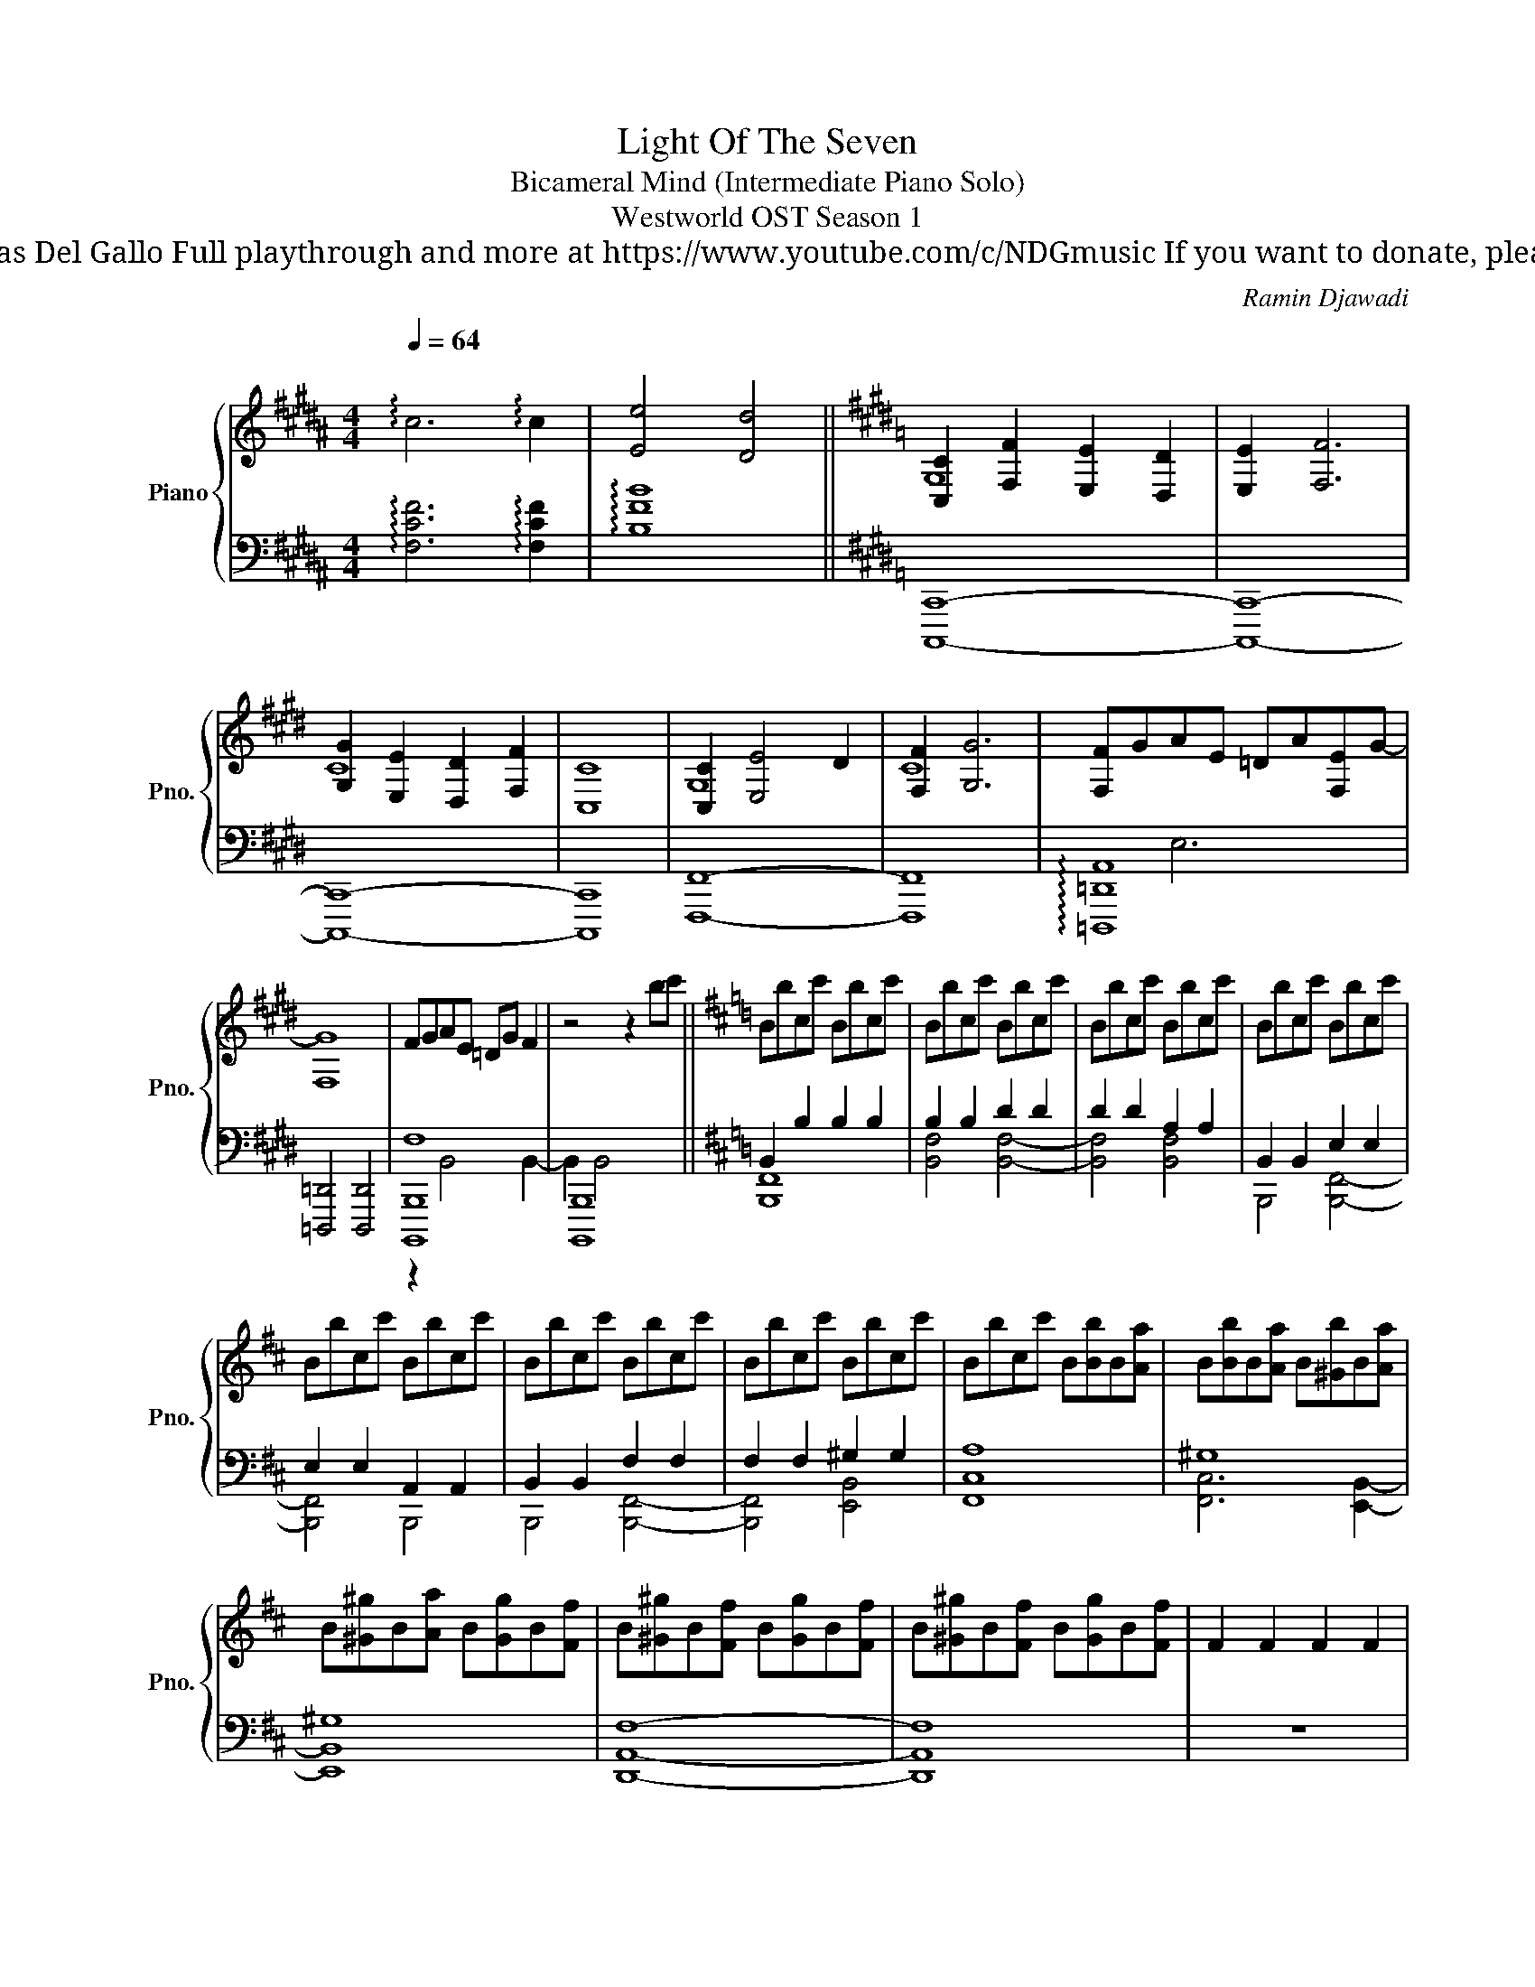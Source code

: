 X:1
T:Light Of The Seven
T: Bicameral Mind (Intermediate Piano Solo)
T: Westworld OST Season 1
T: 
T: Composed by Ramin Djawadi Piano arrangement by Nicolas Del Gallo Full playthrough and more at https://www.youtube.com/c/NDGmusic If you want to donate, please check out my patreon ☺ https://www.patreon.com/ndg 
C:Ramin Djawadi
%%score { ( 1 3 ) | ( 2 4 ) }
L:1/8
Q:1/4=64
M:4/4
K:B
V:1 treble nm="Piano" snm="Pno."
V:3 treble 
V:2 bass 
V:4 bass 
V:1
"^\n" !arpeggio!c6 !arpeggio!c2 | [Ee]4 [Dd]4 ||[K:E] [C,C]2 [F,F]2 [E,E]2 [D,D]2 | [E,E]2 [F,F]6 | %4
 [G,G]2 [E,E]2 [D,D]2 [F,F]2 | [C,C]8 | [C,C]2 [E,E]4 D2 | [F,F]2 [G,G]6 | [F,F]GAE =DA[F,-E]G- | %9
 [F,G]8 | FGAE =DG F2 | z4 z2 bc' ||[K:D] Bbcc' Bbcc' | Bbcc' Bbcc' | Bbcc' Bbcc' | Bbcc' Bbcc' | %16
 Bbcc' Bbcc' | Bbcc' Bbcc' | Bbcc' Bbcc' | Bbcc' B[Bb]B[Aa] | B[Bb]B[Aa] B[^Gb]B[Aa] | %21
 B[^G^g]B[Aa] B[Gg]B[Ff] | B[^G^g]B[Ff] B[Gg]B[Ff] | B[^G^g]B[Ff] B[Gg]B[Ff] | F2 F2 F2 F2 | %25
 [FBe]2 B2 [FB^d]2 B2 | [DGB]2 B2 [EABc]2 B2 | B2 B2 B2 B2 | B2 B2 B2 B2 | [FBe]2 B2 [FB^d]2 B2 | %30
 [DGB]2 B2 [DFAB]2 B2 | B2 B2 B2 B2 | B2 B2 B2 B2 | [FBe]2 B2 [FB^d]2 B2 | [ABdg]2 B2 [ABdf]2 B2 | %35
 [ABce]2 B2 B2 B2 || [F,E]f B2 [B,F]b [Bf]2 |[M:6/4] [B,G]f B2 [B,F]b [Bf]2 z f B2 | %38
[M:4/4] [F,E]b [Bf]2 [B,F]f B2 |[M:6/4] [B,A]b [Bf]2 [B,G]f B2 z b [Bf]2 | %40
[M:4/4] [F,E]f B2 [B,F]b [Bf]2 |[M:6/4] [B,G]f B2 [B,A]b [Bf]2 z z z2 | %42
[M:4/4] [E,B,]2 [B,E][B,^D] [F,E]2 A,B,- |[M:6/4] B,2 FG z2 AG z2 FE | %44
[M:4/4] [E,B,]2 [B,E][B,^D] [F,E]2 A,B,- | B,2 CD z2 EF | E,2 [E,=C]B, F,2 [A,E]^D | %47
[M:6/4] z2 [B,G]F z4 E4 |[M:6/8][Q:1/8=134] B,/D/F/^A/B B,/D/F/A/B | D/F/^A/BB,/ D/F/A<B | %50
 B,/D/F<G B,/D/F<G | B,/G,/D/FD/ G,/B,/D/E/C/D/ | G,/B,/D/E/F G,/B,/D/E/F | %53
[M:6/16] B,/C/D/E/ z/ D/ |[M:6/8] B,/D/F/^A/B B,/D/F/A/B/B,/ | D/F/^A<B D/F/A/BD/ | %56
 F,/B,/D/F/G F,/B,/D/F/G | B,/D/E/FG,/ B,/D/E/F/C/D/ | B,/D/F/^A/B B,/D/F/A/B/G,/ | %59
 D/F/^A<B D/F/A/BD/ | F,/B,/D/F/G F,/B,/D/F/G | B,/D/E/FG,/ B,/D/E/F/C/D/ | %62
 B,/D/F/^A/B B,/D/F/A/B/G,/ | D/F/^A<B D/F/A/BD/ | F,/B,/D/F/G F,/B,/D/F/G | %65
 B,/D/E/FG,/ B,/D/E/F/C/D/ | B,/D/F/^A/B B,/D/F/A/B/G,/ | D/F/^A<B D/F/A/BD/ | G,3 G,/D/E<F | %69
 F,/B,/D<G F,3 | F,6 |] %71
V:2
 !arpeggio![F,CF]6 !arpeggio![F,CF]2 | !arpeggio![B,FB]8 ||[K:E] [C,,,C,,]8- | [C,,,C,,]8- | %4
 [C,,,C,,]8- | [C,,,C,,]8 | [F,,,F,,]8- | [F,,,F,,]8 | !arpeggio![=D,,,=D,,A,,]8 | %9
 [=D,,,=D,,]4 [D,,,D,,]4 | [B,,,,B,,,F,]8 | [B,,,,B,,,]8 ||[K:D] B,,2 B,2 B,2 B,2 | B,2 B,2 D2 D2 | %14
 D2 D2 A,2 A,2 | B,,2 B,,2 E,2 E,2 | E,2 E,2 A,,2 A,,2 | B,,2 B,,2 F,2 F,2 | F,2 F,2 ^G,2 G,2 | %19
 A,8 | ^G,8 | ^G,8 | [D,,A,,F,]8- | [D,,A,,F,]8 | z8 | B,8 | B,8 | z8 | z8 | B,8 | B,8 | z8 | z8 | %33
 B,8 | z8 | z8 || [B,,,B,,]4 [E,,E,]4 |[M:6/4] [G,,-G,]4 [G,,G,]4 z4 |[M:4/4] [B,,,B,,]4 [E,,E,]4 | %39
[M:6/4] [G,,G,]8 z4 |[M:4/4] [B,,,B,,]4 [E,,E,]4 |[M:6/4] [G,,G,]4 [A,,,A,,]4 z4 | %42
[M:4/4] [B,,,B,,]4 [E,,E,]4 |[M:6/4] [G,,-D,-G,]4 [G,,D,F,]4 z4 |[M:4/4] [B,,,B,,]4 [E,,E,]4 | %45
 [G,,-D,-A,]4 [G,,D,G,]4 | [B,,,B,,]4 [E,,E,]4 |[M:6/4] [G,,G,]4 [A,,A,]4 [A,,A,]4 | %48
[M:6/8][K:treble+15] c6 |[K:bass] F,3 F,2- F,/F,/ | G,2- G,/F,/ G,2- G,/F,/ | E,3 E,3 | %52
 G,3 G,2- G,/F,/ |[M:6/16] F, z G,/ z/ |[M:6/8] [B,,,,B,,,]3 [B,,,B,,]3 | [G,,,G,,]6 | [A,,,A,,]6 | %57
 [E,,,E,,]6 | B,,,6 | G,,6 | A,,6 | E,,6 | G,,,6 | C,,6 | E,,3 D,,3 | C,,3 z z2 | B,,,6 | E,,6 | %68
 B,,,6 | B,,,6 | B,,,,6 |] %71
V:3
 x8 | x8 ||[K:E] G,8 | x8 | C8 | x8 | G,8 | C8 | x8 | x8 | x8 | x8 ||[K:D] x8 | x8 | x8 | x8 | x8 | %17
 x8 | x8 | x8 | x8 | x8 | x8 | x8 | x8 | x8 | x8 | x8 | x8 | x8 | x8 | x8 | x8 | x8 | x8 | x8 || %36
 x8 |[M:6/4] x12 |[M:4/4] x8 |[M:6/4] x12 |[M:4/4] x8 |[M:6/4] x12 |[M:4/4] x8 |[M:6/4] x12 | %44
[M:4/4] x8 | x8 | x8 |[M:6/4] x12 |[M:6/8] x11/2 B,/ | x6 | x6 | x6 | x6 |[M:6/16] x3 |[M:6/8] x6 | %55
 x6 | x6 | x6 | x6 | x6 | x6 | x6 | x6 | x6 | x6 | x6 | x6 | x6 | x6 | x6 | x6 |] %71
V:4
 x8 | x8 ||[K:E] x8 | x8 | x8 | x8 | x8 | x8 | x2 E,6 | x8 | z2 B,,4 B,,2- | B,,2 B,,4 x2 || %12
[K:D] [B,,,F,,]8 | [B,,F,]4 [B,,F,]4- | [B,,F,]4 [B,,F,]4 | B,,,4 [B,,,F,,]4- | [B,,,F,,]4 B,,,4 | %17
 B,,,4 [B,,,F,,]4- | [B,,,F,,]4 [E,,B,,]4 | [F,,C,]8 | [F,,C,]6 [E,,B,,]2- | [E,,B,,]8 | x8 | x8 | %24
 x8 | x8 | x8 | x8 | x8 | x8 | x8 | x8 | x8 | x8 | x8 | x8 || x8 |[M:6/4] x12 |[M:4/4] x8 | %39
[M:6/4] x12 |[M:4/4] x8 |[M:6/4] x12 |[M:4/4] x8 |[M:6/4] x12 |[M:4/4] x8 | x8 | x8 |[M:6/4] x12 | %48
[M:6/8][K:treble+15] x6 |[K:bass] x6 | x6 | x6 | x6 |[M:6/16] x3 |[M:6/8] x6 | x6 | x6 | x6 | %58
 B,,3 D,3 | E,3 F,3 | F,3 F,3 | F,3 z z2 | B,,3 F,3 | E,3 D,3 | B,,3 z z2 | x6 | B,,3 F,3 | %67
 E,3 D,3 | B,,3 z z2 | x6 | x6 |] %71

